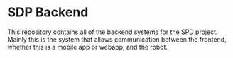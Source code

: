 * SDP Backend
This repository contains all of the backend systems for the SPD project.
Mainly this is the system that allows communication between the frontend, whether this is a mobile app or webapp, and the robot.
